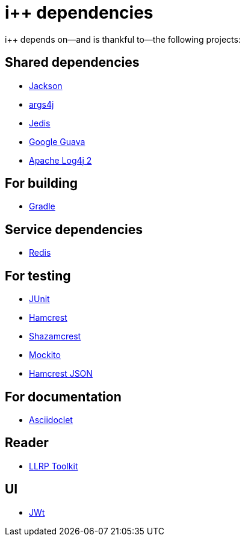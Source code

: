 :ipp: i++

= {ipp} dependencies

{ipp} depends on--and is thankful to--the following projects:

== Shared dependencies

- https://github.com/FasterXML/jackson[Jackson]
- http://args4j.kohsuke.org[args4j]
- https://github.com/xetorthio/jedis[Jedis]
- https://github.com/google/guava[Google Guava]
- http://logging.apache.org/log4j/2.x/[Apache Log4j 2]

== For building

- http://www.gradle.org[Gradle]

== Service dependencies

- http://redis.io[Redis]

== For testing

- http://junit.org[JUnit]
- http://hamcrest.org[Hamcrest]
- https://github.com/shazam/shazamcrest[Shazamcrest]
- http://mockito.org[Mockito]
- http://www.datumedge.co.uk/hamcrest-json[Hamcrest JSON]

== For documentation

- https://github.com/asciidoctor/asciidoclet[Asciidoclet]

== Reader

- http://llrp.org[LLRP Toolkit]

== UI

- http://www.webtoolkit.eu/jwt[JWt]
